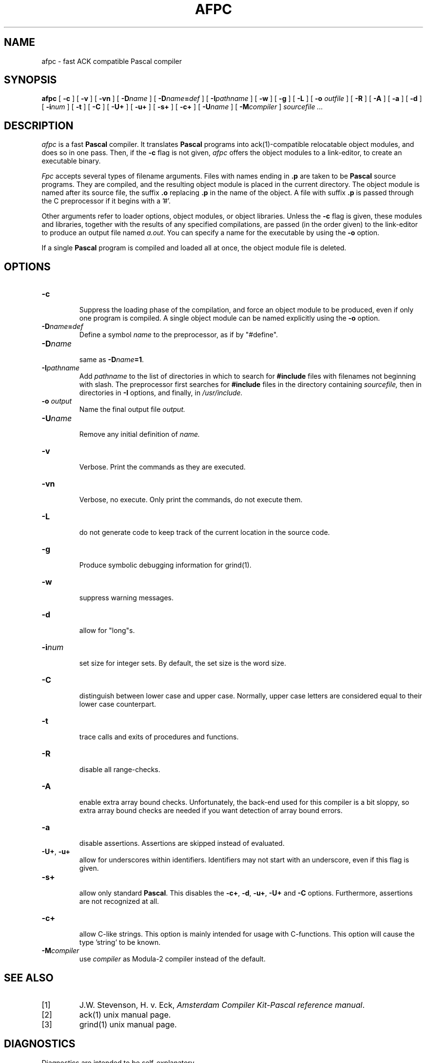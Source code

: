 .TH AFPC 1
.SH NAME
afpc \- fast ACK compatible Pascal compiler
.SH SYNOPSIS
.B afpc
[
.B \-c
]
[
.B \-v
]
[
.B \-vn
]
[ \fB\-D\fIname\fR ]
[ \fB\-D\fIname\fB=\fIdef\fR ]
[
.BI \-I pathname
]
[
.B \-w
]
[
.B \-g
]
[
.B \-L
]
[
.B \-o 
.I outfile
]
[
.B \-R
]
[
.B \-A
]
[
.B \-a
]
[
.B \-d
]
[
.BI \-i num
]
[
.B \-t
]
[
.B \-C
]
[
.B \-U+
]
[
.B \-u+
]
[
.B \-s+
]
[
.B \-c+
]
[
.BI \-U name
]
[
.BI -M compiler
]
.I sourcefile ...
.SH DESCRIPTION
.LP
.I afpc
is a fast
.B Pascal
compiler. It translates 
.B Pascal
programs
into ack(1)-compatible relocatable object modules, and does so in one pass.
Then, if the \fB\-c\fP flag is not given,
.I afpc
offers the object modules to a link-editor,
to create an executable binary.
.LP
.I Fpc
accepts several types of filename arguments.  Files with 
names ending in
.B .p
are taken to be 
.B Pascal
source programs. 
They are compiled, and the resulting object module is placed in the current
directory.
The object module is named after its source file, the suffix
.B .o
replacing 
.BR .p
in the name of the object.
A file with suffix
.B .p
is passed through the C preprocessor if it begins with a '#'.
.LP
Other arguments refer to loader options,
object modules, or object libraries.
Unless the
.B \-c
flag is given, these modules and libraries, together with the results of any
specified compilations, are passed (in the order given) to the
link-editor to produce
an output file named
.IR a.out .
You can specify a name for the executable by using the
.B \-o 
option.
.LP
If a single 
.B Pascal
program is compiled and loaded all at once, the object module
file is deleted.
.SH OPTIONS
.LP
.IP \fB\-c\fP
.br
Suppress the loading phase of the compilation, and force an object module to
be produced, even if only one program is compiled.
A single object module can be named explicitly using the
.B \-o
option.
.IP \fB\-D\fIname\fR\fB=\fIdef\fR
Define a symbol
.I name
to the 
preprocessor, as if by "#define".
.IP \fB\-D\fIname\fR
.br
same as \fB\-D\fIname\fB=1\fR.
.IP \fB\-I\fIpathname\fR
.br
Add
.I pathname
to the list of directories in which to search for
.B #include
files with filenames not beginning with slash.
The preprocessor first searches for
.B #include
files in the directory containing
.I sourcefile,
then in directories in
.B \-I
options, and finally, in
.I /usr/include.
.IP "\fB\-o \fIoutput\fR"
Name the final output file
.I output.
.IP \fB\-U\fIname\fR
.br
Remove any initial definition of
.I name.
.IP \fB\-v\fP
.br
Verbose. Print the commands as they are executed.
.IP \fB\-vn\fP
.br
Verbose, no execute. Only print the commands, do not execute them.
.IP \fB\-L\fP
.br
do not generate code to keep track of
the current location in the source code.
.IP \fB\-g\fP
.br
Produce symbolic debugging information for grind(1).
.IP \fB\-w\fP
.br
suppress warning messages.
.IP \fB\-d\fP
.br
allow for "long"s.
.IP \fB\-i\fInum\fR
.br
set size for integer sets. By default, the set size is the word size.
.IP \fB\-C\fP
.br
distinguish between lower case and upper case. Normally, upper case letters
are considered equal to their lower case counterpart.
.IP \fB\-t\fP
.br
trace calls and exits of procedures and functions.
.IP \fB\-R\fP
.br
disable all range-checks.
.IP \fB\-A\fP
.br
enable extra array bound checks. Unfortunately, the back-end used for this
compiler is a bit sloppy, so extra array bound checks are needed if you want
detection of array bound errors.
.IP \fB\-a\fP
.br
disable assertions. Assertions are skipped instead of evaluated.
.IP "\fB\-U+\fP, \fB\-u+\fP"
.br
allow for underscores within identifiers. Identifiers may not start
with an underscore, even if this flag is given.
.IP \fB-s+\fP
.br
allow only standard 
.BR Pascal .
This disables the \fB\-c+\fP, \fB\-d\fR, \fB\-u+\fR,
\fB\-U+\fR and \fB\-C\fR options.
Furthermore, assertions are not recognized at all.
.IP \fB-c+\fP
.br
allow C-like strings. This option is mainly intended for usage with
C-functions. This option will cause the type 'string' to be known.
.IP \fB\-M\fIcompiler\fR
.br
use \fIcompiler\fR as Modula-2 compiler instead of the default.
.SH "SEE ALSO"
.IP [1]
J.W. Stevenson, H. v. Eck, \fIAmsterdam Compiler Kit-Pascal reference manual\fP.
.IP [2]
ack(1) unix manual page.
.IP [3]
grind(1) unix manual page.
.SH DIAGNOSTICS
Diagnostics are intended to be self-explanatory.
